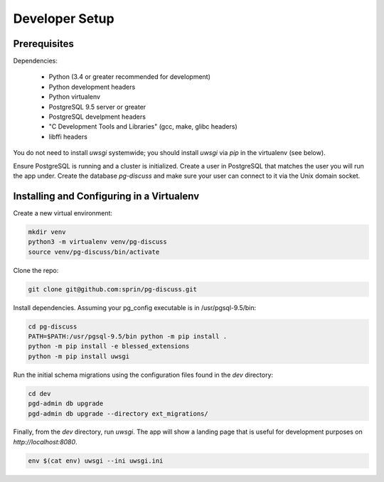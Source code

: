 ===============
Developer Setup
===============

Prerequisites
=============

Dependencies:

 - Python (3.4 or greater recommended for development)
 - Python development headers
 - Python virtualenv
 - PostgreSQL 9.5 server or greater
 - PostgreSQL develpment headers
 - "C Development Tools and Libraries" (gcc, make, glibc headers)
 - libffi headers

You do not need to install `uwsgi` systemwide; you should install `uwsgi` via
`pip` in the virtualenv (see below).

Ensure PostgreSQL is running and a cluster is initialized. Create a user in
PostgreSQL that matches the user you will run the app under.  Create the
database `pg-discuss` and make sure your user can connect to it via the Unix
domain socket.

Installing and Configuring in a Virtualenv
==========================================

Create a new virtual environment:

.. code-block:: console

   mkdir venv
   python3 -m virtualenv venv/pg-discuss
   source venv/pg-discuss/bin/activate

Clone the repo:

.. code-block:: console

   git clone git@github.com:sprin/pg-discuss.git

Install dependencies. Assuming your pg_config executable is in
/usr/pgsql-9.5/bin:

.. code-block:: console

   cd pg-discuss
   PATH=$PATH:/usr/pgsql-9.5/bin python -m pip install .
   python -m pip install -e blessed_extensions
   python -m pip install uwsgi

Run the initial schema migrations using the configuration files found in the
`dev` directory:

.. code-block:: console

   cd dev
   pgd-admin db upgrade
   pgd-admin db upgrade --directory ext_migrations/

Finally, from the `dev` directory, run `uwsgi`. The app will show a landing
page that is useful for development purposes on `http://localhost:8080`.

.. code-block:: console

   env $(cat env) uwsgi --ini uwsgi.ini
